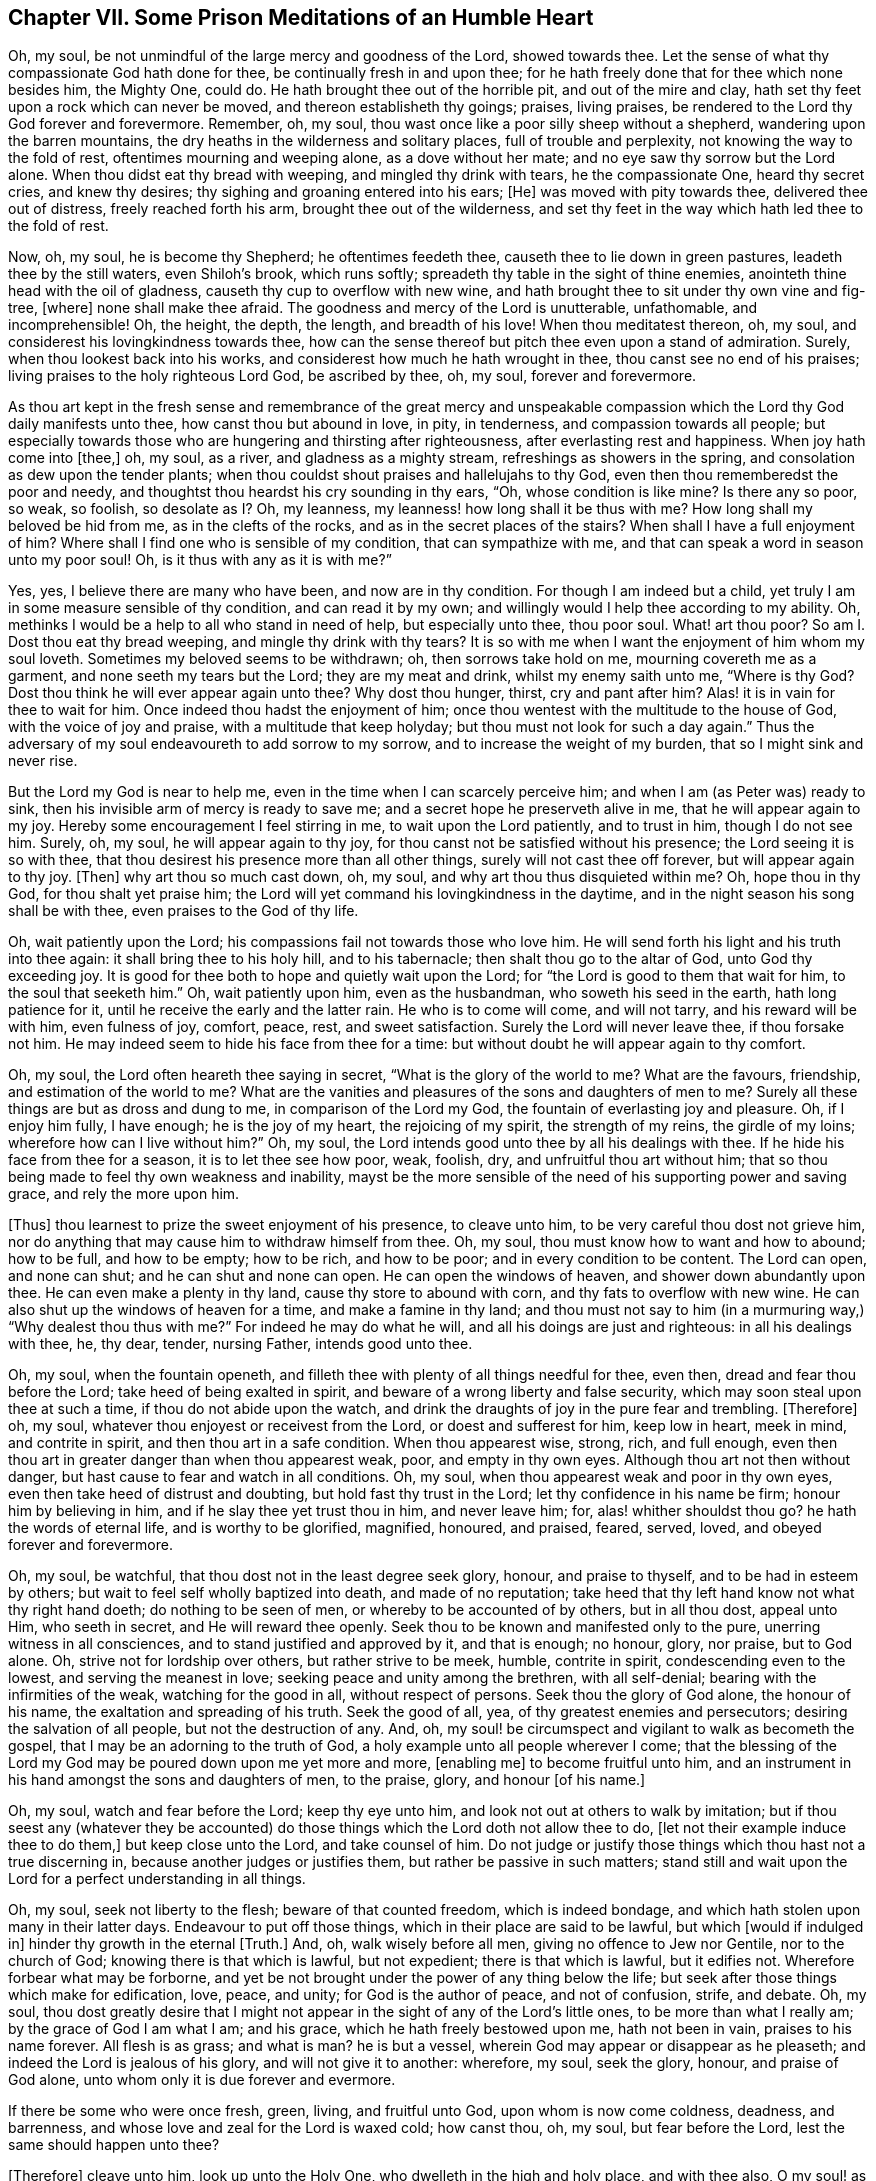 == Chapter VII. Some Prison Meditations of an Humble Heart

Oh, my soul, be not unmindful of the large mercy and goodness of the Lord,
showed towards thee.
Let the sense of what thy compassionate God hath done for thee,
be continually fresh in and upon thee;
for he hath freely done that for thee which none besides him, the Mighty One, could do.
He hath brought thee out of the horrible pit, and out of the mire and clay,
hath set thy feet upon a rock which can never be moved,
and thereon establisheth thy goings; praises, living praises,
be rendered to the Lord thy God forever and forevermore.
Remember, oh, my soul, thou wast once like a poor silly sheep without a shepherd,
wandering upon the barren mountains,
the dry heaths in the wilderness and solitary places, full of trouble and perplexity,
not knowing the way to the fold of rest, oftentimes mourning and weeping alone,
as a dove without her mate; and no eye saw thy sorrow but the Lord alone.
When thou didst eat thy bread with weeping, and mingled thy drink with tears,
he the compassionate One, heard thy secret cries, and knew thy desires;
thy sighing and groaning entered into his ears; +++[+++He]
was moved with pity towards thee, delivered thee out of distress,
freely reached forth his arm, brought thee out of the wilderness,
and set thy feet in the way which hath led thee to the fold of rest.

Now, oh, my soul, he is become thy Shepherd; he oftentimes feedeth thee,
causeth thee to lie down in green pastures, leadeth thee by the still waters,
even Shiloh`'s brook, which runs softly;
spreadeth thy table in the sight of thine enemies,
anointeth thine head with the oil of gladness, causeth thy cup to overflow with new wine,
and hath brought thee to sit under thy own vine and fig-tree, +++[+++where]
none shall make thee afraid.
The goodness and mercy of the Lord is unutterable, unfathomable, and incomprehensible!
Oh, the height, the depth, the length, and breadth of his love!
When thou meditatest thereon, oh, my soul,
and considerest his lovingkindness towards thee,
how can the sense thereof but pitch thee even upon a stand of admiration.
Surely, when thou lookest back into his works,
and considerest how much he hath wrought in thee, thou canst see no end of his praises;
living praises to the holy righteous Lord God, be ascribed by thee, oh, my soul,
forever and forevermore.

As thou art kept in the fresh sense and remembrance of the great mercy and unspeakable
compassion which the Lord thy God daily manifests unto thee,
how canst thou but abound in love, in pity, in tenderness,
and compassion towards all people;
but especially towards those who are hungering and thirsting after righteousness,
after everlasting rest and happiness.
When joy hath come into +++[+++thee,]
oh, my soul, as a river, and gladness as a mighty stream,
refreshings as showers in the spring, and consolation as dew upon the tender plants;
when thou couldst shout praises and hallelujahs to thy God,
even then thou rememberedst the poor and needy,
and thoughtst thou heardst his cry sounding in thy ears, "`Oh,
whose condition is like mine?
Is there any so poor, so weak, so foolish, so desolate as I? Oh, my leanness,
my leanness! how long shall it be thus with me?
How long shall my beloved be hid from me, as in the clefts of the rocks,
and as in the secret places of the stairs?
When shall I have a full enjoyment of him?
Where shall I find one who is sensible of my condition, that can sympathize with me,
and that can speak a word in season unto my poor soul!
Oh, is it thus with any as it is with me?`"

Yes, yes, I believe there are many who have been, and now are in thy condition.
For though I am indeed but a child,
yet truly I am in some measure sensible of thy condition, and can read it by my own;
and willingly would I help thee according to my ability.
Oh, methinks I would be a help to all who stand in need of help,
but especially unto thee, thou poor soul.
What! art thou poor?
So am I. Dost thou eat thy bread weeping, and mingle thy drink with thy tears?
It is so with me when I want the enjoyment of him whom my soul loveth.
Sometimes my beloved seems to be withdrawn; oh, then sorrows take hold on me,
mourning covereth me as a garment, and none seeth my tears but the Lord;
they are my meat and drink, whilst my enemy saith unto me, "`Where is thy God?
Dost thou think he will ever appear again unto thee?
Why dost thou hunger, thirst, cry and pant after him?
Alas! it is in vain for thee to wait for him.
Once indeed thou hadst the enjoyment of him;
once thou wentest with the multitude to the house of God,
with the voice of joy and praise, with a multitude that keep holyday;
but thou must not look for such a day again.`"
Thus the adversary of my soul endeavoureth to add sorrow to my sorrow,
and to increase the weight of my burden, that so I might sink and never rise.

But the Lord my God is near to help me,
even in the time when I can scarcely perceive him;
and when I am (as Peter was) ready to sink,
then his invisible arm of mercy is ready to save me;
and a secret hope he preserveth alive in me, that he will appear again to my joy.
Hereby some encouragement I feel stirring in me, to wait upon the Lord patiently,
and to trust in him, though I do not see him.
Surely, oh, my soul, he will appear again to thy joy,
for thou canst not be satisfied without his presence; the Lord seeing it is so with thee,
that thou desirest his presence more than all other things,
surely will not cast thee off forever, but will appear again to thy joy.
+++[+++Then]
why art thou so much cast down, oh, my soul, and why art thou thus disquieted within me?
Oh, hope thou in thy God, for thou shalt yet praise him;
the Lord will yet command his lovingkindness in the daytime,
and in the night season his song shall be with thee, even praises to the God of thy life.

Oh, wait patiently upon the Lord; his compassions fail not towards those who love him.
He will send forth his light and his truth into thee again:
it shall bring thee to his holy hill, and to his tabernacle;
then shalt thou go to the altar of God, unto God thy exceeding joy.
It is good for thee both to hope and quietly wait upon the Lord;
for "`the Lord is good to them that wait for him, to the soul that seeketh him.`"
Oh, wait patiently upon him, even as the husbandman, who soweth his seed in the earth,
hath long patience for it, until he receive the early and the latter rain.
He who is to come will come, and will not tarry, and his reward will be with him,
even fulness of joy, comfort, peace, rest, and sweet satisfaction.
Surely the Lord will never leave thee, if thou forsake not him.
He may indeed seem to hide his face from thee for a time:
but without doubt he will appear again to thy comfort.

Oh, my soul, the Lord often heareth thee saying in secret,
"`What is the glory of the world to me?
What are the favours, friendship, and estimation of the world to me?
What are the vanities and pleasures of the sons and daughters of men to me?
Surely all these things are but as dross and dung to me,
in comparison of the Lord my God, the fountain of everlasting joy and pleasure.
Oh, if I enjoy him fully, I have enough; he is the joy of my heart,
the rejoicing of my spirit, the strength of my reins, the girdle of my loins;
wherefore how can I live without him?`"
Oh, my soul, the Lord intends good unto thee by all his dealings with thee.
If he hide his face from thee for a season, it is to let thee see how poor, weak,
foolish, dry, and unfruitful thou art without him;
that so thou being made to feel thy own weakness and inability,
mayst be the more sensible of the need of his supporting power and saving grace,
and rely the more upon him.

+++[+++Thus]
thou learnest to prize the sweet enjoyment of his presence, to cleave unto him,
to be very careful thou dost not grieve him,
nor do anything that may cause him to withdraw himself from thee.
Oh, my soul, thou must know how to want and how to abound; how to be full,
and how to be empty; how to be rich, and how to be poor;
and in every condition to be content.
The Lord can open, and none can shut; and he can shut and none can open.
He can open the windows of heaven, and shower down abundantly upon thee.
He can even make a plenty in thy land, cause thy store to abound with corn,
and thy fats to overflow with new wine.
He can also shut up the windows of heaven for a time, and make a famine in thy land;
and thou must not say to him (in a murmuring way,) "`Why dealest thou thus with me?`"
For indeed he may do what he will, and all his doings are just and righteous:
in all his dealings with thee, he, thy dear, tender, nursing Father,
intends good unto thee.

Oh, my soul, when the fountain openeth,
and filleth thee with plenty of all things needful for thee, even then,
dread and fear thou before the Lord; take heed of being exalted in spirit,
and beware of a wrong liberty and false security,
which may soon steal upon thee at such a time, if thou do not abide upon the watch,
and drink the draughts of joy in the pure fear and trembling.
+++[+++Therefore]
oh, my soul, whatever thou enjoyest or receivest from the Lord,
or doest and sufferest for him, keep low in heart, meek in mind, and contrite in spirit,
and then thou art in a safe condition.
When thou appearest wise, strong, rich, and full enough,
even then thou art in greater danger than when thou appearest weak, poor,
and empty in thy own eyes.
Although thou art not then without danger,
but hast cause to fear and watch in all conditions.
Oh, my soul, when thou appearest weak and poor in thy own eyes,
even then take heed of distrust and doubting, but hold fast thy trust in the Lord;
let thy confidence in his name be firm; honour him by believing in him,
and if he slay thee yet trust thou in him, and never leave him; for,
alas! whither shouldst thou go?
he hath the words of eternal life, and is worthy to be glorified, magnified, honoured,
and praised, feared, served, loved, and obeyed forever and forevermore.

Oh, my soul, be watchful, that thou dost not in the least degree seek glory, honour,
and praise to thyself, and to be had in esteem by others;
but wait to feel self wholly baptized into death, and made of no reputation;
take heed that thy left hand know not what thy right hand doeth;
do nothing to be seen of men, or whereby to be accounted of by others,
but in all thou dost, appeal unto Him, who seeth in secret,
and He will reward thee openly.
Seek thou to be known and manifested only to the pure,
unerring witness in all consciences, and to stand justified and approved by it,
and that is enough; no honour, glory, nor praise, but to God alone.
Oh, strive not for lordship over others, but rather strive to be meek, humble,
contrite in spirit, condescending even to the lowest, and serving the meanest in love;
seeking peace and unity among the brethren, with all self-denial;
bearing with the infirmities of the weak, watching for the good in all,
without respect of persons.
Seek thou the glory of God alone, the honour of his name,
the exaltation and spreading of his truth.
Seek the good of all, yea, of thy greatest enemies and persecutors;
desiring the salvation of all people, but not the destruction of any.
And, oh, my soul! be circumspect and vigilant to walk as becometh the gospel,
that I may be an adorning to the truth of God,
a holy example unto all people wherever I come;
that the blessing of the Lord my God may be poured down upon me yet more and more,
+++[+++enabling me]
to become fruitful unto him,
and an instrument in his hand amongst the sons and daughters of men, to the praise,
glory, and honour +++[+++of his name.]

Oh, my soul, watch and fear before the Lord; keep thy eye unto him,
and look not out at others to walk by imitation;
but if thou seest any (whatever they be accounted) do those
things which the Lord doth not allow thee to do,
+++[+++let not their example induce thee to do them,]
but keep close unto the Lord, and take counsel of him.
Do not judge or justify those things which thou hast not a true discerning in,
because another judges or justifies them, but rather be passive in such matters;
stand still and wait upon the Lord for a perfect understanding in all things.

Oh, my soul, seek not liberty to the flesh; beware of that counted freedom,
which is indeed bondage, and which hath stolen upon many in their latter days.
Endeavour to put off those things, which in their place are said to be lawful,
but which +++[+++would if indulged in]
hinder thy growth in the eternal +++[+++Truth.]
And, oh, walk wisely before all men, giving no offence to Jew nor Gentile,
nor to the church of God; knowing there is that which is lawful, but not expedient;
there is that which is lawful, but it edifies not.
Wherefore forbear what may be forborne,
and yet be not brought under the power of any thing below the life;
but seek after those things which make for edification, love, peace, and unity;
for God is the author of peace, and not of confusion, strife, and debate.
Oh, my soul,
thou dost greatly desire that I might not appear
in the sight of any of the Lord`'s little ones,
to be more than what I really am; by the grace of God I am what I am; and his grace,
which he hath freely bestowed upon me, hath not been in vain,
praises to his name forever.
All flesh is as grass; and what is man?
he is but a vessel, wherein God may appear or disappear as he pleaseth;
and indeed the Lord is jealous of his glory, and will not give it to another: wherefore,
my soul, seek the glory, honour, and praise of God alone,
unto whom only it is due forever and evermore.

If there be some who were once fresh, green, living, and fruitful unto God,
upon whom is now come coldness, deadness, and barrenness,
and whose love and zeal for the Lord is waxed cold; how canst thou, oh, my soul,
but fear before the Lord, lest the same should happen unto thee?

+++[+++Therefore]
cleave unto him, look up unto the Holy One, who dwelleth in the high and holy place,
and with thee also, O my soul! as thou art kept humble in heart and contrite in spirit,
trembling at his word.
Look not at thy own weakness and inability, but keep thy eye unto the Lord,
trust in his name, rely upon his arm, and hope in his mercy.
He maketh the poor rich, the weak strong, the simple wise.
Wait thou patiently upon him; look not out at the greatness of others`' measures,
neither look at the smallness of thy own,
lest weariness and discouragement should thereby come upon thee;
but be thou contented with thy portion; be faithful unto the Lord;
and being faithful in the little, thou shalt be made ruler over much,
and enter into the joy of thy Lord.
Wait upon Him, who hath freely given thee what thou hast of him,
and he can give thee more.

Oh, my soul, surely thou hadst never as of thyself, turned unto the Lord,
had he not of his own free will turned thee, and "`after thou wast turned,
thou repentedst, and after thou wast instructed, thou smotest upon thy thigh; yea,
thou wast confounded, because thou didst bear the reproach of thy youth.`"
And after the Lord had turned thee in measure to himself,
surely thou hadst not followed him in the strait and narrow way,
through the cross in the self-denial,
had he not drawn thee after him by the cords and wooings of his tender love;
surely thou hadst turned back again from the Lord,
had he not preserved and supported thee by his own Almighty power.
His grace hath been sufficient for thee, both in prosperity and adversity,
in the time of trial, and in the hour of temptation.
So let all flesh be silent in thee, oh, my soul, the boaster forever excluded,
and the Lord alone honoured and praised, his unspeakable love and free grace admired,
and his holy name feared and obeyed.
What was I, and what was my father`'s house?
I was neither a prophet, nor a prophet`'s son.
What was I, that the King of Glory should cast his eye upon me,
even when I lay as among the pits, that He should hold forth the sceptre unto me,
and that I should find favour in his sight?
Oh, my soul; the Lord hath done much for thee; he hath made crooked things straight,
and laid mountains low before thee; he hath made a way for thee in the wilderness,
and a path through many a thicket; "`He hath lopped the bough with terror,
and the high one of stature hath been hewn down;
he did cut down the thickets of the forest with iron,
and Lebanon did fall by a mighty one.`"

Oh, how hath his love made thee willing to bow thy neck to the yoke,
to take up the cross, to despise the shame,
and to follow the Lamb through trials and tribulations!
Oh, how hath his love caused me to cast off other lovers!
He is become my treasure, and my heart is with Him; so that when I am shut up in prison,
if I enjoy him, oh, then days, months, and years may pass over my head,
and time is not thought long, nor sufferings hard, because of the enjoyment of the Lord,
my treasure; his sweet, refreshing presence, makes a prison delightful to me; praises,
pure living praises to my God forever.
He hath been with me in six troubles, and in the seventh he hath not left me;
he is my buckler, my strength, my rock, my strong tower,
wherefore I will not fear the threats of the wicked,
neither regard the cruelty of the ungodly;
through the strength of my God I will not fear,
though the earth be removed and carried into the midst of the sea;
and though the mountains shake with the swelling thereof; though the heathen rage,
the people imagine vain things, and the rulers take counsel against me.
I will not fear what man can do unto me, for the Lord is with me,
and I shall not be moved; He will help me, and that right early.

I am but a child, weak and feeble, yet having had great experience of the love of my God,
and of his tender fatherly care over me,
how can I but confidently hope in and depend upon him, and believe that He,
the mighty one,
will enable me to wade through and endure the trials he is pleased to exercise me withal?
He hath +++[+++hitherto,]
through his love and mercy, caused my trials to work for my good:
he hath nine times delivered me out of the hands of unreasonable men,
out of their prisons and holes, where through his enabling me,
I have suffered for his testimony without murmuring against him;
praises unto him forever.
I am willing to wait thy season, oh, my God! for thou art with me.
Let me never depart from thee, and then I know thou wilt not leave me; but will help,
comfort, and quicken me still; thou wilt feed me with bread from heaven, fresh manna,
morning by morning, and give me to drink of the river of thy pleasure daily;
thou wilt enable me to stand faithful to thee unto the end of my days,
to finish my testimony for thee, thy name and truth, in this thy day, with joy,
lay down my head in peace, and repose in thy tender bosom of endless love,
with thy dear children forevermore.
Oh! let it be so, thou Holy One! to thy praise, who art worthy of all glory, honour,
and everlasting thanksgiving, forever and evermore.
Amen.
Hallelujah.

Oh, my soul, thou dearly lovest the whole flock of God,
wherever scattered upon the face of the earth; thou greatly desirest their prosperity,
+++[+++even]
that the Lord may bless them with all spiritual blessings in Christ Jesus.
Oh, the Lord God Almighty keep his sheep and lambs,
whom he hath gathered out of the waste, howling wilderness, from the barren mountains,
+++[+++and led them]
into the low, green valley,
where the pure refreshing springs of life eternal encompass them about;
the Lord keep them still and quiet, minding their feeding,
and not at all heeding the raging of the sea, nor regarding the unmerciful waves thereof;
which often +++[+++appear]
very high, and as if they would overflow the valley,
and drown all who flee not to the mountains for safety: but let not the sheep and lambs,
the little ones fear, nor flee to the hills for refuge; for behold,
the Holy One of Israel is their Shepherd, and He continually watcheth over them,
and greatly careth for them.
He it is who hath given bounds to the sea.
He can let forth the wind and suffer a storm, and he can make a calm when he pleaseth.
Let not Israel fear, for the Lord his God is between him and his enemies,
and fights for him against his adversaries; He will look down upon them in his anger,
and trouble their host; He will take off their chariot wheels,
and will blow in his wrath upon them;
He will get himself a name through the destruction of Zion`'s enemies,
and honour and magnify himself through the deliverance of his chosen, +++[+++yea]
all nations shall quake before the mighty God of Israel, who is "`glorious in holiness,
fearful in praises, doing wonders.`"

Oh, let Israel honour his God by believing in him,
and depending upon his arm of everlasting strength; and patiently wait upon Him;
for he that is to come will come, and will not tarry; his work is before him,
and his reward is with him, even joy for the mourners in Zion, beauty for ashes,
and freedom from bondage, burdens, and grievous oppressions.
The Lord will thunder from heaven upon thy enemies, O Zion,
and will break thy adversaries to pieces; He will give strength to thy king,
and exalt the horn of his anointed.
"`He shall reign and prosper, and execute judgment and justice in the earth;
in his days Judah shall be saved,
and Israel shall dwell safely,`" then "`shall it be said to Jerusalem, fear thou not,
and to Zion, let not thine hands be slack; the Lord thy God in the midst of thee,
is mighty; he will save, he will rejoice over thee with joy, +++[+++he will rest in his love,]
he will joy over thee with singing.`"
Thy maker, thy husband,
(the God of Hosts is his name,) will extend joy and peace as a mighty stream,
and endless consolations as a river.
For "`as one whom his mother comforteth,`" so will the Lord comfort Jerusalem;
in the sense whereof her children shall rejoice,
and their spirits shall praise and sing glory unto Him,
who is Lord and King of heaven and earth, who is worthy of all glory, praise, and honour,
forever and forevermore.
Amen.

O Lord God Almighty, keep all thy people retired in thy name;
so that whatever thou sufferest to befall their bodies,
their souls may be safely bound up in the bundle of life.
Oh! increase the patience of thy people, and strengthen the faith of thy chosen;
support the weak, and uphold the little ones, who cannot go alone,
that none of thy flock may grow weary; that all thine may stand in the day of trial,
and be kept in the hour of temptation; +++[+++that they may be]
borne up under all sufferings,
and in the end come forth as gold seven times refined in the fire,
to shine as stars in the firmament of thy power; to declare of thy mighty acts,
and sing of thy mercies and wonderful doings; to glorify, magnify, honour,
and praise thee, thou Mighty One, who art from all eternity,
whose throne is established of old, whose sceptre beareth sway in righteousness,
and whose kingdom is everlasting.
Glory and Hallelujah to thee in the highest, forever and forevermore.
